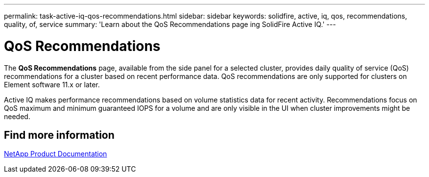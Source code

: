 ---
permalink: task-active-iq-qos-recommendations.html
sidebar: sidebar
keywords: solidfire, active, iq, qos, recommendations, quality, of, service
summary: 'Learn about the QoS Recommendations page ing SolidFire Active IQ.'
---

= QoS Recommendations
:icons: font
:imagesdir: ./media/

[.lead]
The *QoS Recommendations* page, available from the side panel for a selected cluster, provides daily quality of service (QoS) recommendations for a cluster based on recent performance data. QoS recommendations are only supported for clusters on Element software 11.x or later.

Active IQ makes performance recommendations based on volume statistics data for recent activity. Recommendations focus on QoS maximum and minimum guaranteed IOPS for a volume and are only visible in the UI when cluster improvements might be needed.

== Find more information
https://www.netapp.com/support-and-training/documentation/[NetApp Product Documentation^]
